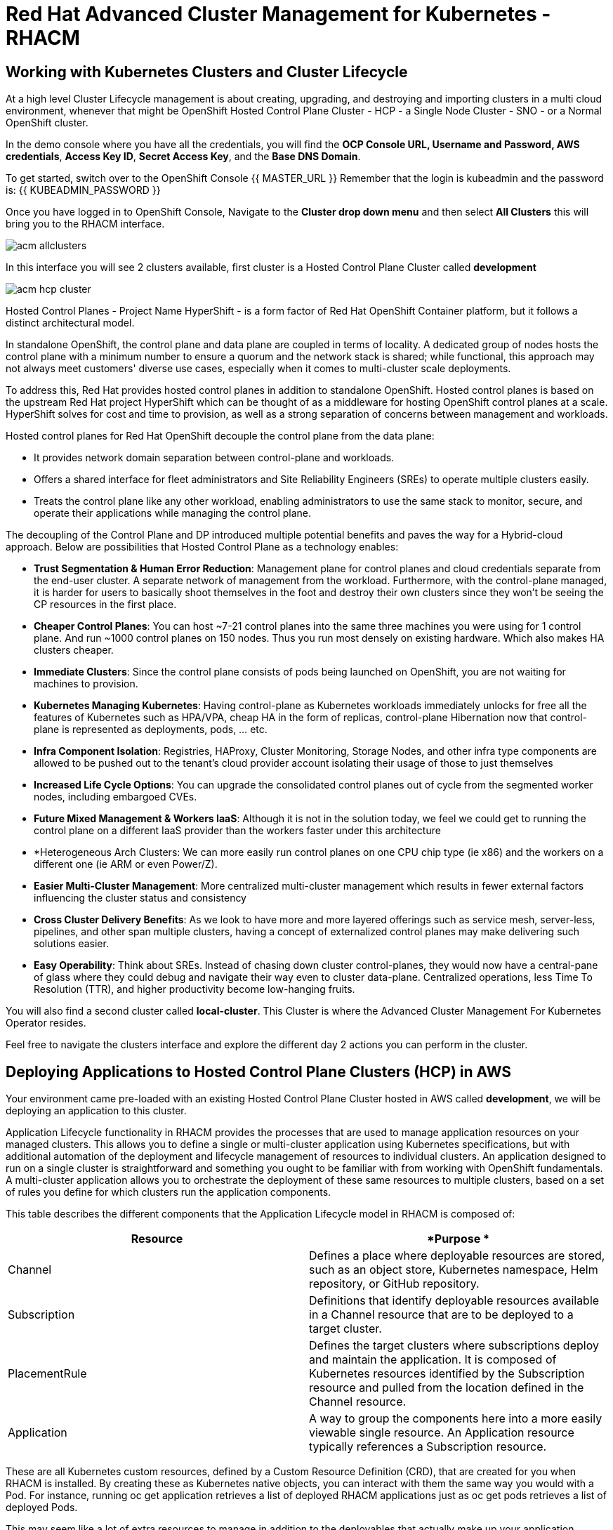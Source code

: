 = Red Hat Advanced Cluster Management for Kubernetes - RHACM

== Working with Kubernetes Clusters and Cluster Lifecycle

At a high level Cluster Lifecycle management is about creating, upgrading, and destroying and importing clusters in a multi cloud environment, whenever that might be OpenShift Hosted Control Plane Cluster - HCP - a Single Node Cluster - SNO - or a Normal OpenShift cluster.

In the demo console where you have all the credentials, you will find the *OCP Console URL, Username and Password, AWS credentials*, *Access Key ID*, *Secret Access Key*, and the *Base DNS Domain*.

To get started, switch over to the OpenShift Console 
{{ MASTER_URL }}
Remember that the login is kubeadmin and the password is:
{{ KUBEADMIN_PASSWORD }}

Once you have logged in to OpenShift Console, Navigate to the *Cluster drop down menu* and then select  *All Clusters* this will bring you to the RHACM interface.

image::images/acm-allclusters.png[]

In this interface you will see 2 clusters available, first cluster is a Hosted Control Plane Cluster called *development* 

image::images/acm-hcp-cluster.png[]

Hosted Control Planes - Project Name HyperShift - is a form factor of Red Hat OpenShift Container platform, but it follows a distinct architectural model.

In standalone OpenShift, the control plane and data plane are coupled in terms of locality. A dedicated group of nodes hosts the control plane with a minimum number to ensure a quorum and the network stack is shared; while functional, this approach may not always meet customers' diverse use cases, especially when it comes to multi-cluster scale deployments.

To address this, Red Hat provides hosted control planes in addition to standalone OpenShift. Hosted control planes is based on the upstream Red Hat project HyperShift which can be thought of as a middleware for hosting OpenShift control planes at a scale. HyperShift solves for cost and time to provision, as well as a strong separation of concerns between management and workloads.

Hosted control planes for Red Hat OpenShift decouple the control plane from the data plane:

* It provides network domain separation between control-plane and workloads.
* Offers a shared interface for fleet administrators and Site Reliability Engineers (SREs) to operate multiple clusters easily.
* Treats the control plane like any other workload, enabling administrators to use the same stack to monitor, secure, and operate their applications while managing the control plane.

The decoupling of the Control Plane and DP introduced multiple potential benefits and paves the way for a Hybrid-cloud approach. Below are possibilities that Hosted Control Plane as a technology enables:

* *Trust Segmentation & Human Error Reduction*: Management plane for control planes and cloud credentials separate from the end-user cluster. A separate network of management from the workload. Furthermore, with the control-plane managed, it is harder for users to basically shoot themselves in the foot and destroy their own clusters since they won’t be seeing the CP resources in the first place.
* *Cheaper Control Planes*: You can host ~7-21 control planes into the same three machines you were using for 1 control plane. And run ~1000 control planes on 150 nodes. Thus you run most densely on existing hardware. Which also makes HA clusters cheaper.
* *Immediate Clusters*: Since the control plane consists of pods being launched on OpenShift, you are not waiting for machines to provision.
* *Kubernetes Managing Kubernetes*: Having control-plane as Kubernetes workloads immediately unlocks for free all the features of Kubernetes such as HPA/VPA, cheap HA in the form of replicas, control-plane Hibernation now that control-plane is represented as deployments, pods, ... etc.
* *Infra Component Isolation*: Registries, HAProxy, Cluster Monitoring, Storage Nodes, and other infra type components are allowed to be pushed out to the tenant’s cloud provider account isolating their usage of those to just themselves
* *Increased Life Cycle Options*: You can upgrade the consolidated control planes out of cycle from the segmented worker nodes, including embargoed CVEs.
* *Future Mixed Management & Workers IaaS*: Although it is not in the solution today, we feel we could  get to running the control plane on a different IaaS provider than the workers faster under this architecture
* *Heterogeneous Arch Clusters: We can more easily run control planes on one CPU chip type (ie x86) and the workers on a different one (ie ARM or even Power/Z).
* *Easier Multi-Cluster Management*: More centralized multi-cluster management which results in fewer external factors influencing the cluster status and consistency
* *Cross Cluster Delivery Benefits*: As we look to have more and more layered offerings such as service mesh, server-less, pipelines, and other span multiple clusters, having a concept of externalized control planes may make delivering such solutions easier.
* *Easy Operability*: Think about SREs. Instead of chasing down cluster control-planes, they would now have a central-pane of glass where they could debug and navigate their way even to cluster data-plane. Centralized operations, less Time To Resolution (TTR), and higher productivity become low-hanging fruits.

You will also find a second cluster called *local-cluster*. This Cluster is where the Advanced Cluster Management For Kubernetes Operator resides.

Feel free to navigate the clusters interface and explore the different day 2 actions you can perform in the cluster. 

== Deploying Applications to Hosted Control Plane Clusters (HCP) in AWS

Your environment came pre-loaded with an existing Hosted Control Plane Cluster hosted in AWS called *development*, we will be deploying an application to this cluster.

Application Lifecycle functionality in RHACM provides the processes that are used to manage application resources on your managed clusters. This allows you to define a single or multi-cluster application using Kubernetes specifications, but with additional automation of the deployment and lifecycle management of resources to individual clusters. An application designed to run on a single cluster is straightforward and something you ought to be familiar with from working with OpenShift fundamentals. A multi-cluster application allows you to orchestrate the deployment of these same resources to multiple clusters, based on a set of rules you define for which clusters run the application components.

This table describes the different components that the Application Lifecycle model in RHACM is composed of:

|===
|*Resource*|*Purpose *

|Channel|Defines a place where deployable resources are stored, such as an object store, Kubernetes namespace, Helm repository, or GitHub repository.
|Subscription|Definitions that identify deployable resources available in a Channel resource that are to be deployed to a target cluster.
|PlacementRule|Defines the target clusters where subscriptions deploy and maintain the application. It is composed of Kubernetes resources identified by the Subscription resource and pulled from the location defined in the Channel resource.
|Application|A way to group the components here into a more easily viewable single resource. An Application resource typically references a Subscription resource.
|===

These are all Kubernetes custom resources, defined by a Custom Resource Definition (CRD), that are created for you when RHACM is installed. By creating these as Kubernetes native objects, you can interact with them the same way you would with a Pod. For instance, running +oc get application+ retrieves a list of deployed RHACM applications just as +oc get pods+ retrieves a list of deployed Pods.

This may seem like a lot of extra resources to manage in addition to the deployables that actually make up your application. However, they make it possible to automate the composition, placement, and overall control of your applications when you are deploying to many clusters. With a single cluster, it is easy to log in and run +oc create -f…​.+ If you need to do that on a dozen clusters, you want to make sure you do not make a mistake or miss a cluster, and you need a way to schedule and orchestrate updates to your applications. Leveraging the Application Lifecycle Builder in RHACM allows you to easily manage multi-cluster applications.

== Creating an Application

*Prerequisites:*

* Navigate to *Infrastructure → Clusters*
* Click on the *development* Cluster
* Click the *actions dropdown* and select *Edit Labels* button under *Labels* verify the *rhdp_usage=development* label exists in the cluster. If the label doesn't exist create it.

image::images/acm_labels-1.png[]

* Navigate to *Applications*

* Click *Create application, select Subscription*. Enter the following information:
** *Name*: `rocket-chat`
** *Namespace*: `rocket-chat`
** Under repository types, select the *GIT* repository
** *URL:*  https://github.com/levenhagen/rocketchat-acmt[https://github.com/levenhagen/rocketchat-acm]
** *Branch*:  `main`
** *Path:*  `rocketchat`

* Verify that *Deploy application resources only on clusters matching specified labels* is selected and enter the following information
** *Label*: `rhdp_usage`
** *Value*: `development`

* Verify all the information is correct. Click *Create*

It will take a few minutes to deploy the application, *Click* on the *Topology Tab* to view and verify that *all of the circles are green*.

image::images/acm-topology.png[]

Under the topology view, Select the *Route* and click on the *Launch Route* *URL*, this will take you to the Book Import application with several books available.

image::images/acm-topology1.png[]

Feel free to experiment with the application

You successfully deployed an application to a Hosted Control Plane cluster using RHACM. This approach leveraged a Git repository which housed all of the manifests that defined your application. RHACM was able to take those manifests and use them as deployables, which were then deployed to the target cluster.

== Governance, Risk, and Compliance (Security and compliance use case)

Now that you have a cluster and a deployed application, you need to make sure that they do not drift from their original configurations. This kind of drift is a serious problem, because it can happen from benign and benevolent fixes and changes, as well as malicious activities that you might not notice but can cause significant problems. The solution that RHACM provides for this is the Governance, Risk, and Compliance, or GRC, functionality.

==== Review GRC Functionality

Enterprises must meet internal standards for software engineering, secure engineering, resiliency, security, and regulatory compliance for workloads hosted on private, multi and hybrid clouds. Red Hat Advanced Cluster Management for Kubernetes governance provides an extensible policy framework for enterprises to introduce their own security policies.

The governance lifecycle is based on defined policies, processes, and procedures to manage security and compliance from a central interface page. View the following diagram of the governance architecture:

image::images/acm_governance_arch2.x.png[]

Use the Red Hat Advanced Cluster Management for Kubernetes security policy framework to create and manage policies. Kubernetes custom resource definition instances are used to create policies.

Each Red Hat Advanced Cluster Management policy can have at least one or more templates. For more details about the policy elements, view the https://access.redhat.com/documentation/en-us/red_hat_advanced_cluster_management_for_kubernetes/2.7/html-single/governance/index#policy-yaml-table[Policy YAML] table section.


=== Creating Policies in ACM

In order to assist in the creation and management of Red Hat Advanced Cluster Management for Kubernetes policies we use the policy generator tool. This tool, along with GitOps, greatly simplifies the distribution of Kubernetes resource objects to managed OpenShift or Kubernetes clusters through RHACM policies. 

*Prerequisite*

To deploy policies with subscriptions, complete the following steps:

Bind the *open-cluster-management:subscription-admin* ClusterRole to the user creating the subscription, to do this follow this steps:

* Navigate to *Governance Tab*
* On the top tabs, click on *Policies*
* Click *Create Policy* 
* On the top switch the toogle to Display the YAML 
* Copy the following YAML and paste it on the YAML screen 

----
apiVersion: policy.open-cluster-management.io/v1
kind: Policy
metadata:
  name: policy-configure-subscription-admin-hub
  annotations:
    policy.open-cluster-management.io/standards: NIST SP 800-53
    policy.open-cluster-management.io/categories: CM Configuration Management
    policy.open-cluster-management.io/controls: CM-2 Baseline Configuration
spec:
  remediationAction: inform
  disabled: false
  policy-templates:
    - objectDefinition:
        apiVersion: policy.open-cluster-management.io/v1
        kind: ConfigurationPolicy
        metadata:
          name: policy-configure-subscription-admin-hub
        spec:
          remediationAction: inform
          severity: low
          object-templates:
            - complianceType: musthave
              objectDefinition:
                apiVersion: rbac.authorization.k8s.io/v1
                kind: ClusterRole
                metadata:
                  name: open-cluster-management:subscription-admin
                rules:
                - apiGroups:
                  - app.k8s.io
                  resources:
                  - applications
                  verbs:
                  - '*'
                - apiGroups:
                  - apps.open-cluster-management.io
                  resources:
                  - '*'
                  verbs:
                  - '*'
                - apiGroups:
                  - ""
                  resources:
                  - configmaps
                  - secrets
                  - namespaces
                  verbs:
                  - '*'
            - complianceType: musthave
              objectDefinition:
                apiVersion: rbac.authorization.k8s.io/v1
                kind: ClusterRoleBinding
                metadata:
                  name: open-cluster-management:subscription-admin
                roleRef:
                  apiGroup: rbac.authorization.k8s.io
                  kind: ClusterRole
                  name: open-cluster-management:subscription-admin
                subjects:
                - apiGroup: rbac.authorization.k8s.io
                  kind: User
                  name: kube:admin
                - apiGroup: rbac.authorization.k8s.io
                  kind: User
                  name: system:admin
---
apiVersion: policy.open-cluster-management.io/v1
kind: PlacementBinding
metadata:
  name: binding-policy-configure-subscription-admin-hub
placementRef:
  name: placement-policy-configure-subscription-admin-hub
  kind: PlacementRule
  apiGroup: apps.open-cluster-management.io
subjects:
- name: policy-configure-subscription-admin-hub
  kind: Policy
  apiGroup: policy.open-cluster-management.io
---
apiVersion: apps.open-cluster-management.io/v1
kind: PlacementRule
metadata:
  name: placement-policy-configure-subscription-admin-hub
spec:
  clusterConditions:
  - status: "True"
    type: ManagedClusterConditionAvailable
  clusterSelector:
    matchExpressions:
      - {key: name, operator: In, values: ["local-cluster"]} 
 ----

* Enter a namespace to place the policy, default name space is OK to use
* Click *Next* till the end and then *Submit*

Allow for the policy to propagate to the Local-cluster - RHACM Hub Cluster.

* Navigate back to policies and select the *policy-configure-subscription-admin-hub* policy. 

* Under the actions dropdown, select *Enforced* This will enforce the policy, wait until green checkmark is displayed.

=== Using Policy Generator 

This Policy Generator definition will achieve 2 configuration policies:

* *openshift-gitops-installed:* The goal of the first one is to inform if the OpenShift GitOps operator is installed on managed clusters.

* *kubeadmin-removed:* The goal of this second policy is to inform if the kubeadmin user is removed from managed clusters.

Both policies are informative only and will only execute them manually to showcase how to resolve issues.

In order to deliver these policies we will need to leverage the RHACM Application engine and the GitOps Subcription model.

* Navigate to *Applications*

* Click *Create application, select Subscription*. Enter the following information:
** *Name*: `policy-generator`
** *Namespace*: `policy-generator`
** Under repository types, select the *GIT* repository
** *URL:*  https://github.com/levenhagen/demo-policygenerator[https://github.com/levenhagen/demo-policygenerator.git]
** *Branch*:  `main`
* Verify that *Deploy only to local cluster* is selected
* Verify all the information is correct. Click *Create*

It will take a few minutes to deploy the application, *Click* on the *Topology Tab* to view and verify that *all of the circles are green*.

image::images/acm-topology2.png[]

* Navigate to the *Governanc* tab 
* Click on the *Policies* tab
* Verify that you see 2 policies and that there *Cluster Violations* count is 1
** *kubeadmin-removed*
** *openshift-gitops-installed*

image::images/acm-policy.png[]

Now that the policies have been created for us leveraing the Policy Generator Engine let's go ahead and enforce them.

* On the *openshift-gitops-installed* policy, click on the elipses and set policy to *Enfornce*

image::images/acm-policy2.png[]

* Click the *Enforce* button to verify 

* Wait a few minutes and you will see that the *Cluster Violations* will go from *red* to *green*

image::images/acm-policy3.png[]

* Click on the Policy and select *Results* verify that the gitops operator has been installed.

Feel free to repeat the steps with the *kubeadmin-removed* Policy, however if you enforce this you won't be able to access that cluster through the console as the only account created on these clusters is Kubadmin.

Now you have succesfully created a Policy leveraing the Policy Generator to scan your clusters, if you would like to play with other policies please visit the https://github.com/stolostron/policy-collection[Policy Repo] for more Policies you can test out.

